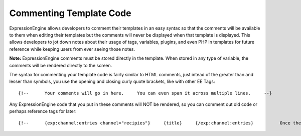 Commenting Template Code
========================

ExpressionEngine allows developers to comment their templates in an easy
syntax so that the comments will be available to them when editing their
templates but the comments will never be displayed when that template is
displayed. This allows developers to jot down notes about their usage of
tags, variables, plugins, and even PHP in templates for future reference
while keeping users from ever seeing those notes.

**Note:** ExpressionEngine comments must be stored directly in the
template. When stored in any type of variable, the comments will be
rendered directly to the screen.

The syntax for commenting your template code is fairly similar to HTML
comments, just intead of the greater than and lesser than symbols, you
use the opening and closing curly quote brackets, like with other EE
Tags::

	     {!--      Your comments will go in here.     You can even span it across multiple lines.     --}

Any ExpressionEngine code that you put in these comments will NOT be
rendered, so you can comment out old code or perhaps reference tags for
later::

	     {!--      {exp:channel:entries channel="recipies"}     {title}     {/exp:channel:entries}          Once the channel is set up and the old data inserted, use this below.     --}
